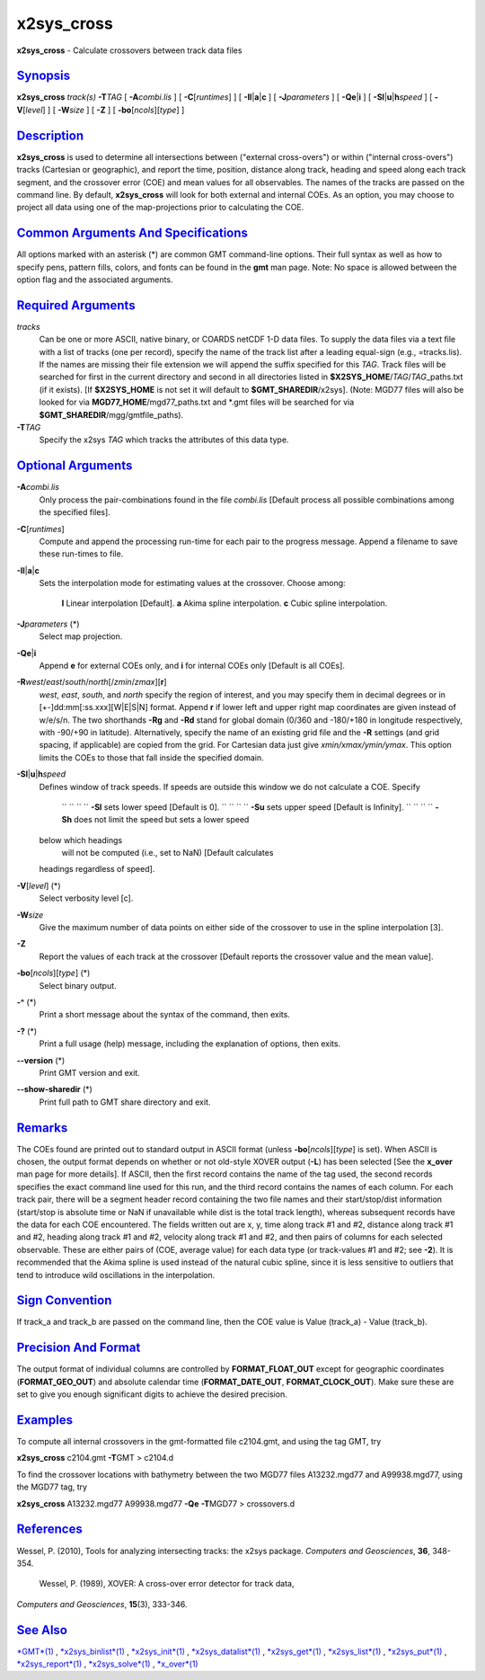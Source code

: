 ***********
x2sys_cross
***********

**x2sys\_cross** - Calculate crossovers between track data files

`Synopsis <#toc1>`_
-------------------

**x2sys\_cross** *track(s)* **-T**\ *TAG* [ **-A**\ *combi.lis* ] [
**-C**\ [*runtimes*\ ] ] [ **-Il**\ \|\ **a**\ \|\ **c** ] [
**-J**\ *parameters* ] [ **-Qe**\ \|\ **i** ] [
**-Sl**\ \|\ **u**\ \|\ **h**\ *speed* ] [ **-V**\ [*level*\ ] ] [
**-W**\ *size* ] [ **-Z** ] [ **-bo**\ [*ncols*\ ][*type*\ ] ]

`Description <#toc2>`_
----------------------

**x2sys\_cross** is used to determine all intersections between
("external cross-overs") or within ("internal cross-overs") tracks
(Cartesian or geographic), and report the time, position, distance along
track, heading and speed along each track segment, and the crossover
error (COE) and mean values for all observables. The names of the tracks
are passed on the command line. By default, **x2sys\_cross** will look
for both external and internal COEs. As an option, you may choose to
project all data using one of the map-projections prior to calculating
the COE.

`Common Arguments And Specifications <#toc3>`_
----------------------------------------------

All options marked with an asterisk (\*) are common GMT command-line
options. Their full syntax as well as how to specify pens, pattern
fills, colors, and fonts can be found in the **gmt** man page. Note: No
space is allowed between the option flag and the associated arguments.

`Required Arguments <#toc4>`_
-----------------------------

*tracks*
    Can be one or more ASCII, native binary, or COARDS netCDF 1-D data
    files. To supply the data files via a text file with a list of
    tracks (one per record), specify the name of the track list after a
    leading equal-sign (e.g., =tracks.lis). If the names are missing
    their file extension we will append the suffix specified for this
    *TAG*. Track files will be searched for first in the current
    directory and second in all directories listed in
    **$X2SYS\_HOME**/*TAG*/*TAG*\ \_paths.txt (if it exists). [If
    **$X2SYS\_HOME** is not set it will default to
    **$GMT\_SHAREDIR**/x2sys]. (Note: MGD77 files will also be looked
    for via **MGD77\_HOME**/mgd77\_paths.txt and \*.gmt files will be
    searched for via **$GMT\_SHAREDIR**/mgg/gmtfile\_paths).
**-T**\ *TAG*
    Specify the x2sys *TAG* which tracks the attributes of this data
    type.

`Optional Arguments <#toc5>`_
-----------------------------

**-A**\ *combi.lis*
    Only process the pair-combinations found in the file *combi.lis*
    [Default process all possible combinations among the specified
    files].
**-C**\ [*runtimes*\ ]
    Compute and append the processing run-time for each pair to the
    progress message. Append a filename to save these run-times to file.
**-Il**\ \|\ **a**\ \|\ **c**
    Sets the interpolation mode for estimating values at the crossover.
    Choose among:
     **l** Linear interpolation [Default].
     **a** Akima spline interpolation.
     **c** Cubic spline interpolation.
**-J**\ *parameters* (\*)
    Select map projection.
**-Qe**\ \|\ **i**
    Append **e** for external COEs only, and **i** for internal COEs
    only [Default is all COEs].
**-R**\ *west*/*east*/*south*/*north*\ [/*zmin*/*zmax*][**r**\ ]
    *west*, *east*, *south*, and *north* specify the region of interest,
    and you may specify them in decimal degrees or in
    [+-]dd:mm[:ss.xxx][W\|E\|S\|N] format. Append **r** if lower left
    and upper right map coordinates are given instead of w/e/s/n. The
    two shorthands **-Rg** and **-Rd** stand for global domain (0/360
    and -180/+180 in longitude respectively, with -90/+90 in latitude).
    Alternatively, specify the name of an existing grid file and the
    **-R** settings (and grid spacing, if applicable) are copied from
    the grid. For Cartesian data just give *xmin/xmax/ymin/ymax*. This
    option limits the COEs to those that fall inside the specified
    domain.
**-Sl**\ \|\ **u**\ \|\ **h**\ *speed*
    Defines window of track speeds. If speeds are outside this window we
    do not calculate a COE. Specify
     `` `` `` `` **-Sl** sets lower speed [Default is 0].
     `` `` `` `` **-Su** sets upper speed [Default is Infinity].
     `` `` `` `` **-Sh** does not limit the speed but sets a lower speed
    below which headings
     will not be computed (i.e., set to NaN) [Default calculates
    headings regardless of speed].
**-V**\ [*level*\ ] (\*)
    Select verbosity level [c].
**-W**\ *size*
    Give the maximum number of data points on either side of the
    crossover to use in the spline interpolation [3].
**-Z**
    Report the values of each track at the crossover [Default reports
    the crossover value and the mean value].
**-bo**\ [*ncols*\ ][*type*\ ] (\*)
    Select binary output.
**-^** (\*)
    Print a short message about the syntax of the command, then exits.
**-?** (\*)
    Print a full usage (help) message, including the explanation of
    options, then exits.
**--version** (\*)
    Print GMT version and exit.
**--show-sharedir** (\*)
    Print full path to GMT share directory and exit.

`Remarks <#toc6>`_
------------------

The COEs found are printed out to standard output in ASCII format
(unless **-bo**\ [*ncols*\ ][*type*\ ] is set). When ASCII is chosen,
the output format depends on whether or not old-style XOVER output
(**-L**) has been selected [See the **x\_over** man page for more
details]. If ASCII, then the first record contains the name of the tag
used, the second records specifies the exact command line used for this
run, and the third record contains the names of each column. For each
track pair, there will be a segment header record containing the two
file names and their start/stop/dist information (start/stop is absolute
time or NaN if unavailable while dist is the total track length),
whereas subsequent records have the data for each COE encountered. The
fields written out are x, y, time along track #1 and #2, distance along
track #1 and #2, heading along track #1 and #2, velocity along track #1
and #2, and then pairs of columns for each selected observable. These
are either pairs of (COE, average value) for each data type (or
track-values #1 and #2; see **-2**). It is recommended that the Akima
spline is used instead of the natural cubic spline, since it is less
sensitive to outliers that tend to introduce wild oscillations in the
interpolation.

`Sign Convention <#toc7>`_
--------------------------

If track\_a and track\_b are passed on the command line, then the COE
value is Value (track\_a) - Value (track\_b).

`Precision And Format <#toc8>`_
-------------------------------

The output format of individual columns are controlled by
**FORMAT\_FLOAT\_OUT** except for geographic coordinates
(**FORMAT\_GEO\_OUT**) and absolute calendar time
(**FORMAT\_DATE\_OUT**, **FORMAT\_CLOCK\_OUT**). Make sure these are set
to give you enough significant digits to achieve the desired precision.

`Examples <#toc9>`_
-------------------

To compute all internal crossovers in the gmt-formatted file c2104.gmt,
and using the tag GMT, try

**x2sys\_cross** c2104.gmt **-T**\ GMT > c2104.d

To find the crossover locations with bathymetry between the two MGD77
files A13232.mgd77 and A99938.mgd77, using the MGD77 tag, try

**x2sys\_cross** A13232.mgd77 A99938.mgd77 **-Qe** **-T**\ MGD77 >
crossovers.d

`References <#toc10>`_
----------------------

Wessel, P. (2010), Tools for analyzing intersecting tracks: the x2sys
package. *Computers and Geosciences*, **36**, 348-354.
 Wessel, P. (1989), XOVER: A cross-over error detector for track data,
*Computers and Geosciences*, **15**\ (3), 333-346.

`See Also <#toc11>`_
--------------------

`*GMT*\ (1) <GMT.html>`_ , `*x2sys\_binlist*\ (1) <x2sys_binlist.html>`_
, `*x2sys\_init*\ (1) <x2sys_init.html>`_ ,
`*x2sys\_datalist*\ (1) <x2sys_datalist.html>`_ ,
`*x2sys\_get*\ (1) <x2sys_get.html>`_ ,
`*x2sys\_list*\ (1) <x2sys_list.html>`_ ,
`*x2sys\_put*\ (1) <x2sys_put.html>`_ ,
`*x2sys\_report*\ (1) <x2sys_report.html>`_ ,
`*x2sys\_solve*\ (1) <x2sys_solve.html>`_ ,
`*x\_over*\ (1) <x_over.html>`_
